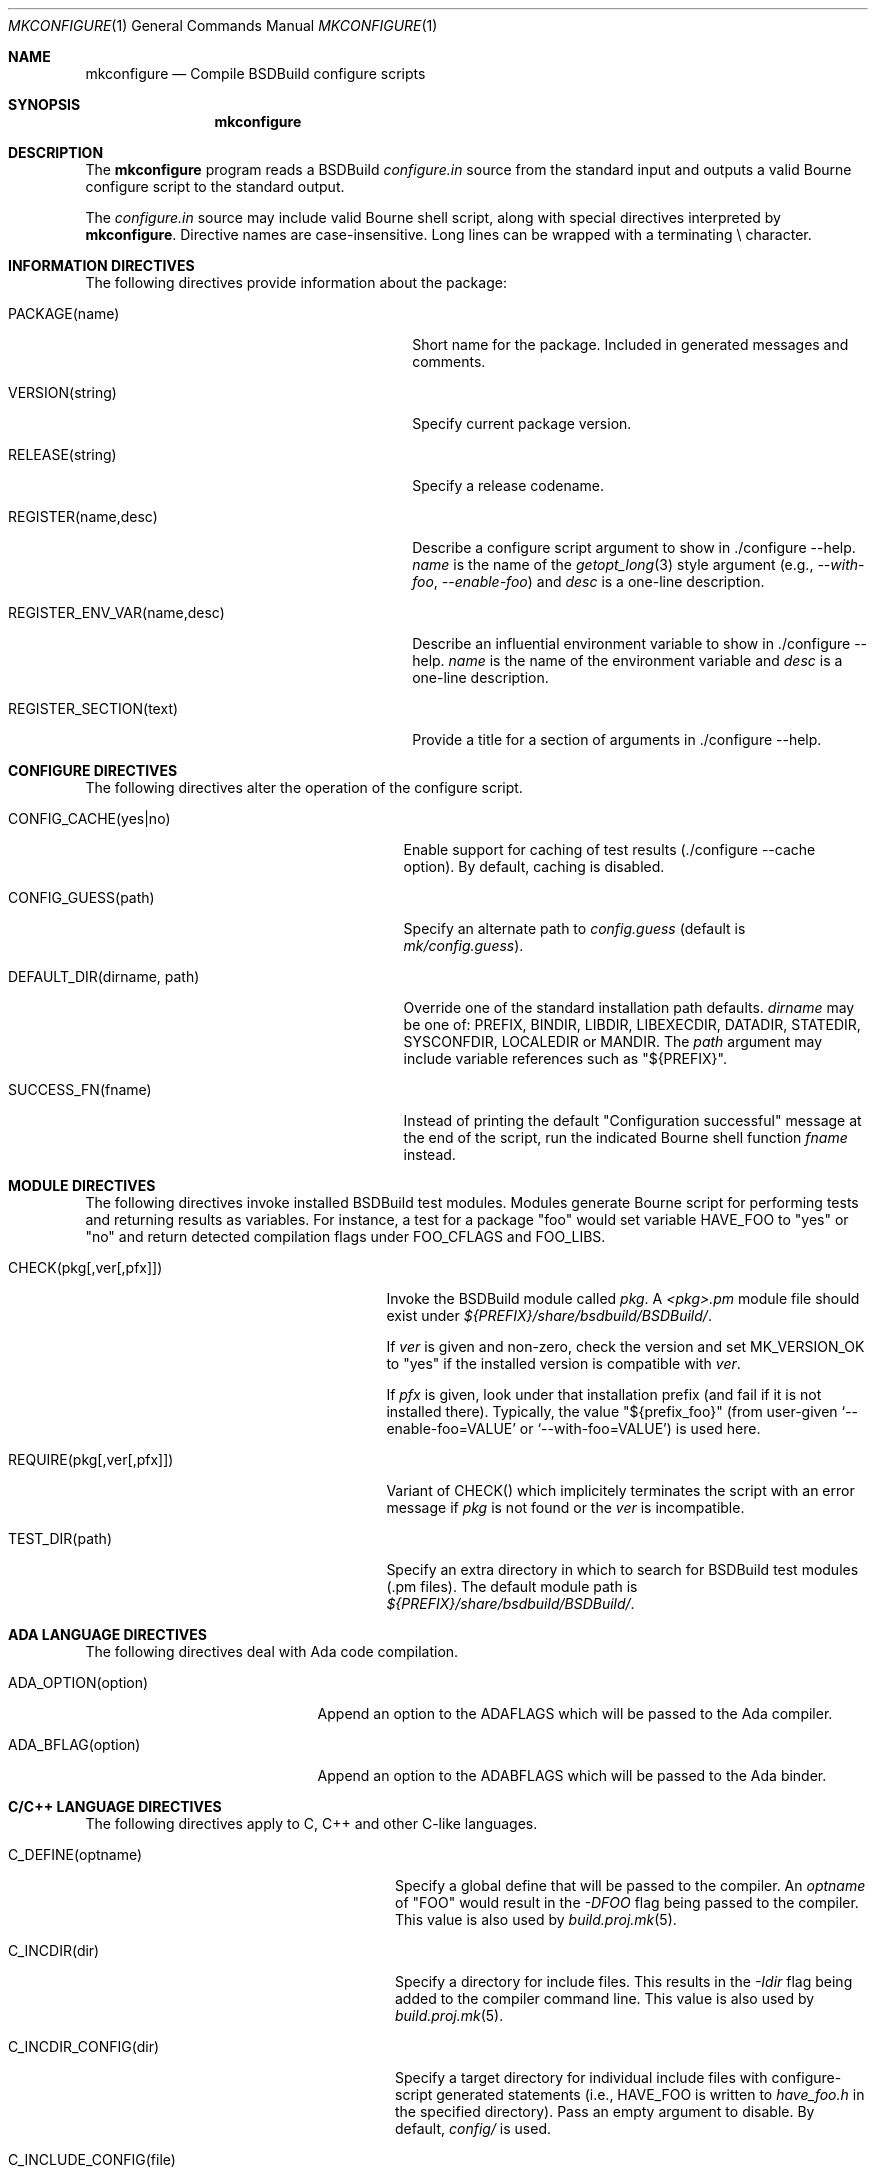 .\"
.\" Copyright (c) 2007-2018 Julien Nadeau Carriere <vedge@hypertriton.com>
.\" All rights reserved.
.\"
.\" Redistribution and use in source and binary forms, with or without
.\" modification, are permitted provided that the following conditions
.\" are met:
.\" 1. Redistributions of source code must retain the above copyright
.\"    notice, this list of conditions and the following disclaimer.
.\" 2. Redistributions in binary form must reproduce the above copyright
.\"    notice, this list of conditions and the following disclaimer in the
.\"    documentation and/or other materials provided with the distribution.
.\" 
.\" THIS SOFTWARE IS PROVIDED BY THE AUTHOR ``AS IS'' AND ANY EXPRESS OR
.\" IMPLIED WARRANTIES, INCLUDING, BUT NOT LIMITED TO, THE IMPLIED
.\" WARRANTIES OF MERCHANTABILITY AND FITNESS FOR A PARTICULAR PURPOSE
.\" ARE DISCLAIMED. IN NO EVENT SHALL THE AUTHOR BE LIABLE FOR ANY DIRECT,
.\" INDIRECT, INCIDENTAL, SPECIAL, EXEMPLARY, OR CONSEQUENTIAL DAMAGES
.\" (INCLUDING BUT NOT LIMITED TO, PROCUREMENT OF SUBSTITUTE GOODS OR
.\" SERVICES; LOSS OF USE, DATA, OR PROFITS; OR BUSINESS INTERRUPTION)
.\" HOWEVER CAUSED AND ON ANY THEORY OF LIABILITY, WHETHER IN CONTRACT,
.\" STRICT LIABILITY, OR TORT (INCLUDING NEGLIGENCE OR OTHERWISE) ARISING
.\" IN ANY WAY OUT OF THE USE OF THIS SOFTWARE EVEN IF ADVISED OF THE
.\" POSSIBILITY OF SUCH DAMAGE.
.\"
.Dd JULY 19, 2007
.Dt MKCONFIGURE 1
.Os
.ds vT BSDBuild Reference
.ds oS BSDBuild 3.2
.Sh NAME
.Nm mkconfigure
.Nd Compile BSDBuild configure scripts
.Sh SYNOPSIS
.Nm mkconfigure
.Sh DESCRIPTION
The
.Nm
program reads a BSDBuild
.Pa configure.in
source from the standard input and outputs a valid Bourne configure script to
the standard output.
.Pp
The
.Pa configure.in
source may include valid Bourne shell script, along with special directives
interpreted by
.Nm .
Directive names are case-insensitive.
Long lines can be wrapped with a terminating \\ character.
.Sh INFORMATION DIRECTIVES
The following directives provide information about the package:
.Bl -tag -width "REGISTER_ENV_VAR(name,desc) "
.It Ev PACKAGE(name)
Short name for the package.
Included in generated messages and comments.
.It Ev VERSION(string)
Specify current package version.
.It Ev RELEASE(string)
Specify a release codename.
.It Ev REGISTER(name,desc)
Describe a configure script argument to show in ./configure --help.
.Fa name
is the name of the
.Xr getopt_long 3
style argument (e.g.,
.Ar --with-foo ,
.Ar --enable-foo )
and
.Fa desc
is a one-line description.
.It Ev REGISTER_ENV_VAR(name,desc)
Describe an influential environment variable to show in ./configure --help.
.Fa name
is the name of the environment variable and
.Fa desc
is a one-line description.
.It Ev REGISTER_SECTION(text)
Provide a title for a section of arguments in ./configure --help.
.El
.Sh CONFIGURE DIRECTIVES
The following directives alter the operation of the configure script.
.Bl -tag -width "DEFAULT_DIR(dirname, path) "
.It Ev CONFIG_CACHE(yes|no)
Enable support for caching of test results (./configure --cache option).
By default, caching is disabled.
.It Ev CONFIG_GUESS(path)
Specify an alternate path to
.Pa config.guess
(default is
.Pa mk/config.guess ) .
.It Ev DEFAULT_DIR(dirname, path)
Override one of the standard installation path defaults.
.Fa dirname
may be one of: PREFIX, BINDIR, LIBDIR, LIBEXECDIR,
DATADIR, STATEDIR, SYSCONFDIR, LOCALEDIR or MANDIR.
The
.Fa path
argument may include variable references such as "${PREFIX}".
.It Ev SUCCESS_FN(fname)
Instead of printing the default "Configuration successful" message at the
end of the script, run the indicated Bourne shell function
.Fa fname
instead.
.El
.Sh MODULE DIRECTIVES
The following directives invoke installed BSDBuild test modules.
Modules generate Bourne script for performing tests and returning results
as variables.
For instance, a test for a package "foo" would set variable
.Dv HAVE_FOO
to "yes" or "no" and return detected compilation flags under
.Dv FOO_CFLAGS
and
.Dv FOO_LIBS .
.Pp
.Bl -tag -width "REQUIRE(pkg[,ver[,pfx]]) "
.It Ev CHECK(pkg[,ver[,pfx]])
Invoke the BSDBuild module called
.Fa pkg .
A
.Pa <pkg>.pm
module file should exist under
.Pa ${PREFIX}/share/bsdbuild/BSDBuild/ .
.Pp
If
.Fa ver
is given and non-zero, check the version and set
.Dv MK_VERSION_OK
to "yes" if the installed version is compatible with
.Fa ver .
.Pp
If
.Fa pfx
is given, look under that installation prefix (and fail if it is not installed
there).
Typically, the value "${prefix_foo}" (from user-given
.Sq --enable-foo=VALUE
or
.Sq --with-foo=VALUE )
is used here.
.It Ev REQUIRE(pkg[,ver[,pfx]])
Variant of
.Ev CHECK()
which implicitely terminates the script with an error message if
.Fa pkg
is not found or the
.Fa ver
is incompatible.
.It Ev TEST_DIR(path)
Specify an extra directory in which to search for BSDBuild test modules
(.pm files).
The default module path is
.Pa ${PREFIX}/share/bsdbuild/BSDBuild/ .
.El
.Sh ADA LANGUAGE DIRECTIVES
The following directives deal with Ada code compilation.
.Bl -tag -width "ADA_OPTION(option) "
.It Ev ADA_OPTION(option)
Append an option to the
.Dv ADAFLAGS
which will be passed to the Ada compiler.
.It Ev ADA_BFLAG(option)
Append an option to the
.Dv ADABFLAGS
which will be passed to the Ada binder.
.El
.Sh C/C++ LANGUAGE DIRECTIVES
The following directives apply to C, C++ and other C-like languages.
.Bl -tag -width "CHECK_HEADER(name[, ...]) "
.It Ev C_DEFINE(optname)
Specify a global define that will be passed to the compiler.
An
.Fa optname
of "FOO" would result in the
.Ar -DFOO
flag being passed to the compiler.
This value is also used by
.Xr build.proj.mk 5 .
.It Ev C_INCDIR(dir)
Specify a directory for include files.
This results in the
.Ar -Idir
flag being added to the compiler command line.
This value is also used by
.Xr build.proj.mk 5 .
.It Ev C_INCDIR_CONFIG(dir)
Specify a target directory for individual include files with configure-script
generated statements (i.e.,
.Dv HAVE_FOO
is written to
.Pa have_foo.h
in the specified directory).
Pass an empty argument to disable.
By default,
.Pa config/
is used.
.It Ev C_INCLUDE_CONFIG(file)
Specify a monolithic C include file which will contain configure-script
generated statements (i.e.,
.Dv HAVE_FOO
defines).
Pass an empty argument to disable (default).
.It Ev C_INCPREP(dir)
Specify a target directory for preprocessed C header files.
The ./configure option
.Sq --includes
is a BSDBuild extension which gives the user the option of either generating
preprocessed headers in the working directory ("--includes=yes", the default)
or alternatively, to create a set of symbolic links to the original headers
in the source directory ("--includes=link").
.It Ev C_OPTION(option)
Provide a gcc-style compiler option, such as
.Ar -Wall ,
.Ar -Werror
or
.Ar -Wmissing-prototypes .
For environments using other compilers, BSDBuild will attempt to set
equivalent options.
.It Ev CHECK_FUNC(fn[, ...])
Check for the existence of one or more C functions.
If a function
.Fa fn
called
.Fn foo
exists, then
.Dv HAVE_FUNCTION_FOO
is set.
.It Ev CHECK_FUNC_OPTS(cflags, libs, fn[, ...])
Variant of
.Ev CHECK_FUNCTION()
with additional CFLAGS and LIBS arguments.
.It Ev CHECK_HEADER(name[, ...])
Check whether one or more header files are available (with the current CFLAGS).
If a header such as
.Pa sys/foo.h
is found, then
.Dv HAVE_SYS_FOO_H
is set.
.It Ev CHECK_HEADER_OPTS(cflags, libs, header[, ...])
Variant of
.Ev CHECK_HEADER() ,
with additional CFLAGS and LIBS arguments.
.It Ev C_EXTRA_WARNINGS()
Request extra compiler warnings.
Exact interpretation is compiler specific.
.It Ev C_FATAL_WARNINGS()
Fail compilation if warnings are encountered.
.It Ev HDEFINE(opt,val)
Define a C preprocessor style header option.
.Fa opt
is an unquoted string (uppercase by convention), and the value
.Fa val
is a string enclosed in double quotes.
For example, if
.Fa opt
is
.Sq ENABLE_FOO ,
a file
.Pa config/enable_foo.h
will be generated by configure.
.It Ev HDEFINE_UNQUOTED(opt,val)
Variant of
.Ev HDEFINE()
which keeps
.Fa val
unquoted instead of interpreting it as a string.
.It Ev HUNDEF(opt)
Opposite of
.Ev HDEFINE() ,
which writes an #undef directive to
.Pa config/<option>.h .
.It Ev LD_OPTION(option)
Provide a ld-style linker option, such as
.Ar -g
or
.Ar -nostdlib .
.It Ev MAPPEND(opt,val)
Append a space and
.Fa val
to the exported
.Xr make 1
variable
.Fa opt .
.It Ev MDEFINE(opt,val)
Define an exported
.Xr make 1
variable
.Fa opt
with value
.Fa val .
.El
.Sh PERL LANGUAGE DIRECTIVES
The following directives deal with the installation of Perl modules.
.Bl -tag -width "REQUIRE_PERL_MODULE(mod) "
.It Ev CHECK_PERL_MODULE(mod)
Check that the specified Perl module is installed and functioning.
For example, if
.Fa mod
is "Time::Zone", the macro will set the variable "HAVE_TIME_ZONE"
accordingly.
.It Ev REQUIRE_PERL_MODULE(mod)
Same as
.Ev CHECK_PERL_MODULE ,
except that the configure script will abort if the module is not found.
.El
.Sh CONFIGURATION OUTPUT DIRECTIVES
The following directives produce output scripts and modules for integration
by external packages.
.Bl -tag -width "CONFIG_SCRIPT(name[,args]) "
.It Ev CONFIG_SCRIPT(name[,args])
Generate a standard "foo-config" script.
.Fa name
specifies the name of the script.
For C/C++ style packages, the arguments are usually the
.Sq --cflags
output, followed by the
.Sq --libs
output.
.It Ev PKGCONFIG_MODULE(name, desc, req, confl, cflags, libs, pvtLibs)
Output a
.Xr pkgconf 1
compatible
.Xr pc 5
file to "name.pc" (which may be then installed into
.Dv PKGCONFIG_LIBDIR ) .
.Va desc
is the "Description" string,
.Va req
is the "Required" modules list (space-separated),
.Va confl
is the "Conflicts" list,
.Va cflags
is the "Cflags" field,
.Va libs
is Libs (for --libs) and
.Va pvtLibs
is Libs.private (for --static --libs).
.El
.\" .Sh ENVIRONMENT
.\" .Sh FILES
.Sh SEE ALSO
.Xr build.common.mk 5 ,
.Xr build.lib.mk 5 ,
.Xr build.prog.mk 5
.Pp
http://bsdbuild.hypertriton.com/
